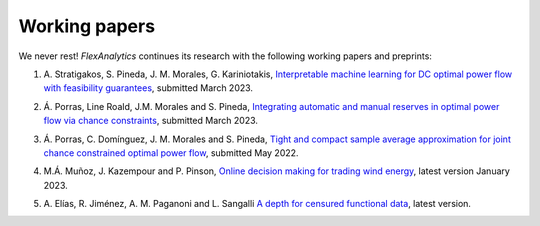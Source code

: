.. _Working_papers:

Working papers
===============

We never rest! `FlexAnalytics` continues its research with the following working papers and preprints:
 
#. | A. Stratigakos, S. Pineda, J. M. Morales, G. Kariniotakis, `Interpretable machine learning for DC optimal power flow with feasibility guarantees <https://www.researchgate.net/publication/369438008_Interpretable_Machine_Learning_for_DC_Optimal_Power_Flow_with_Feasibility_Guarantees>`_, submitted March 2023.
#. | Á. Porras, Line Roald, J.M. Morales and S. Pineda, `Integrating automatic and manual reserves in optimal power flow via chance constraints <https://arxiv.org/abs/2303.05412>`_, submitted March 2023.
#. | Á. Porras, C. Domínguez, J. M. Morales and S. Pineda, `Tight and compact sample average approximation for joint chance constrained optimal power flow <https://arxiv.org/abs/2205.03370>`_, submitted May 2022.
#. | M.Á. Muñoz, J. Kazempour and P. Pinson, `Online decision making for trading wind energy <https://arxiv.org/abs/2209.02009>`_, latest version January 2023.
#. | A. Elías, R. Jiménez, A. M. Paganoni and L. Sangalli `A depth for censured functional data <https://e-archivo.uc3m.es/handle/10016/28579>`_, latest version. 



